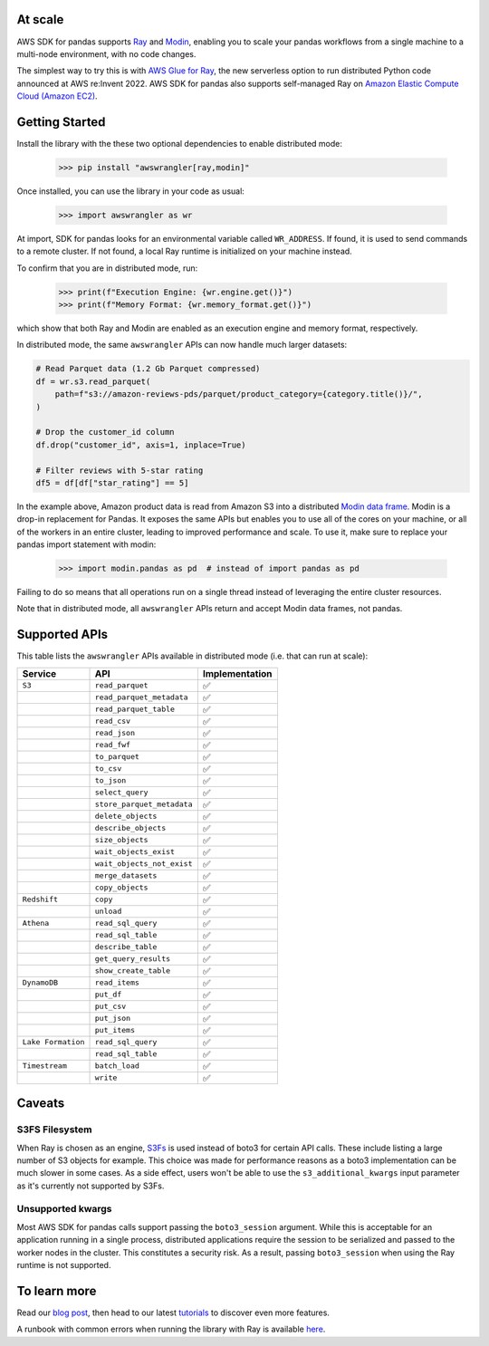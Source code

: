 At scale
---------

AWS SDK for pandas supports `Ray <https://www.ray.io/>`_ and `Modin <https://modin.readthedocs.io/en/stable/>`_, enabling you to scale your pandas workflows from a single machine to a multi-node environment, with no code changes.

The simplest way to try this is with `AWS Glue for Ray <https://aws.amazon.com/blogs/big-data/introducing-aws-glue-for-ray-scaling-your-data-integration-workloads-using-python/>`_, the new serverless option to run distributed Python code announced at AWS re:Invent 2022. AWS SDK for pandas also supports self-managed Ray on `Amazon Elastic Compute Cloud (Amazon EC2) <https://github.com/aws/aws-sdk-pandas/blob/main/tutorials/035%20-%20Distributing%20Calls%20on%20Ray%20Remote%20Cluster.ipynb>`_.

Getting Started
----------------

Install the library with the these two optional dependencies to enable distributed mode:

    >>> pip install "awswrangler[ray,modin]"

Once installed, you can use the library in your code as usual:

    >>> import awswrangler as wr

At import, SDK for pandas looks for an environmental variable called ``WR_ADDRESS``.
If found, it is used to send commands to a remote cluster.
If not found, a local Ray runtime is initialized on your machine instead.

To confirm that you are in distributed mode, run:

    >>> print(f"Execution Engine: {wr.engine.get()}")
    >>> print(f"Memory Format: {wr.memory_format.get()}")

which show that both Ray and Modin are enabled as an execution engine and memory format, respectively.

In distributed mode, the same ``awswrangler`` APIs can now handle much larger datasets:

.. code-block:: python

    # Read Parquet data (1.2 Gb Parquet compressed)
    df = wr.s3.read_parquet(
        path=f"s3://amazon-reviews-pds/parquet/product_category={category.title()}/",
    )

    # Drop the customer_id column
    df.drop("customer_id", axis=1, inplace=True)

    # Filter reviews with 5-star rating
    df5 = df[df["star_rating"] == 5]

In the example above, Amazon product data is read from Amazon S3 into a distributed `Modin data frame <https://modin.readthedocs.io/en/stable/getting_started/why_modin/pandas.html>`_.
Modin is a drop-in replacement for Pandas. It exposes the same APIs but enables you to use all of the cores on your machine, or all of the workers in an entire cluster, leading to improved performance and scale.
To use it, make sure to replace your pandas import statement with modin:

    >>> import modin.pandas as pd  # instead of import pandas as pd

Failing to do so means that all operations run on a single thread instead of leveraging the entire cluster resources.

Note that in distributed mode, all ``awswrangler`` APIs return and accept Modin data frames, not pandas.

Supported APIs
---------------

This table lists the ``awswrangler`` APIs available in distributed mode (i.e. that can run at scale):

+-------------------+------------------------------+------------------+
| Service           | API                          | Implementation   |
+===================+==============================+==================+
| ``S3``            | ``read_parquet``             |       ✅         |
+-------------------+------------------------------+------------------+
|                   | ``read_parquet_metadata``    |       ✅         |
+-------------------+------------------------------+------------------+
|                   | ``read_parquet_table``       |       ✅         |
+-------------------+------------------------------+------------------+
|                   | ``read_csv``                 |       ✅         |
+-------------------+------------------------------+------------------+
|                   | ``read_json``                |       ✅         |
+-------------------+------------------------------+------------------+
|                   | ``read_fwf``                 |       ✅         |
+-------------------+------------------------------+------------------+
|                   | ``to_parquet``               |       ✅         |
+-------------------+------------------------------+------------------+
|                   | ``to_csv``                   |       ✅         |
+-------------------+------------------------------+------------------+
|                   | ``to_json``                  |       ✅         |
+-------------------+------------------------------+------------------+
|                   | ``select_query``             |       ✅         |
+-------------------+------------------------------+------------------+
|                   | ``store_parquet_metadata``   |       ✅         |
+-------------------+------------------------------+------------------+
|                   | ``delete_objects``           |       ✅         |
+-------------------+------------------------------+------------------+
|                   | ``describe_objects``         |       ✅         |
+-------------------+------------------------------+------------------+
|                   | ``size_objects``             |       ✅         |
+-------------------+------------------------------+------------------+
|                   | ``wait_objects_exist``       |       ✅         |
+-------------------+------------------------------+------------------+
|                   | ``wait_objects_not_exist``   |       ✅         |
+-------------------+------------------------------+------------------+
|                   | ``merge_datasets``           |       ✅         |
+-------------------+------------------------------+------------------+
|                   | ``copy_objects``             |       ✅         |
+-------------------+------------------------------+------------------+
| ``Redshift``      | ``copy``                     |       ✅         |
+-------------------+------------------------------+------------------+
|                   | ``unload``                   |       ✅         |
+-------------------+------------------------------+------------------+
| ``Athena``        | ``read_sql_query``           |       ✅         |
+-------------------+------------------------------+------------------+
|                   | ``read_sql_table``           |       ✅         |
+-------------------+------------------------------+------------------+
|                   | ``describe_table``           |       ✅         |
+-------------------+------------------------------+------------------+
|                   | ``get_query_results``        |       ✅         |
+-------------------+------------------------------+------------------+
|                   | ``show_create_table``        |       ✅         |
+-------------------+------------------------------+------------------+
| ``DynamoDB``      | ``read_items``               |       ✅         |
+-------------------+------------------------------+------------------+
|                   | ``put_df``                   |       ✅         |
+-------------------+------------------------------+------------------+
|                   | ``put_csv``                  |       ✅         |
+-------------------+------------------------------+------------------+
|                   | ``put_json``                 |       ✅         |
+-------------------+------------------------------+------------------+
|                   | ``put_items``                |       ✅         |
+-------------------+------------------------------+------------------+
| ``Lake Formation``| ``read_sql_query``           |       ✅         |
+-------------------+------------------------------+------------------+
|                   | ``read_sql_table``           |       ✅         |
+-------------------+------------------------------+------------------+
| ``Timestream``    | ``batch_load``               |       ✅         |
+-------------------+------------------------------+------------------+
|                   | ``write``                    |       ✅         |
+-------------------+------------------------------+------------------+

Caveats
--------

S3FS Filesystem
^^^^^^^^^^^^^^^^

When Ray is chosen as an engine, `S3Fs <https://s3fs.readthedocs.io/en/latest/>`_ is used instead of boto3 for certain API calls.
These include listing a large number of S3 objects for example.
This choice was made for performance reasons as a boto3 implementation can be much slower in some cases.
As a side effect,
users won't be able to use the ``s3_additional_kwargs`` input parameter as it's currently not supported by S3Fs.

Unsupported kwargs
^^^^^^^^^^^^^^^^^^^

Most AWS SDK for pandas calls support passing the ``boto3_session`` argument.
While this is acceptable for an application running in a single process,
distributed applications require the session to be serialized and passed to the worker nodes in the cluster.
This constitutes a security risk.
As a result, passing ``boto3_session`` when using the Ray runtime is not supported.

To learn more
--------------

Read our `blog post <https://aws.amazon.com/blogs/big-data/scale-aws-sdk-for-pandas-workloads-with-aws-glue-for-ray/>`_, then head to our latest `tutorials <https://aws-sdk-pandas.readthedocs.io/en/stable/tutorials.html>`_ to discover even more features.

A runbook with common errors when running the library with Ray is available `here <https://github.com/aws/aws-sdk-pandas/discussions/1815>`_.

